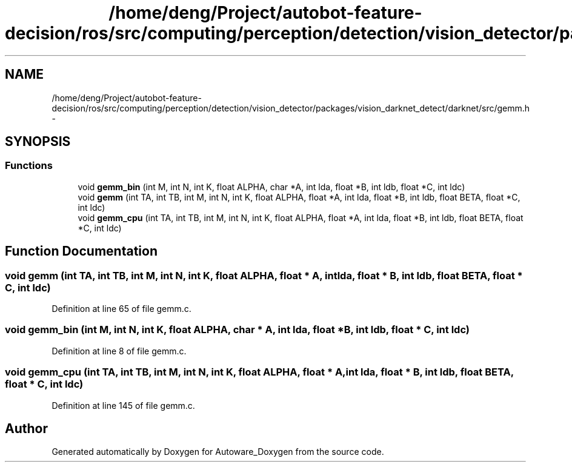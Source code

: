 .TH "/home/deng/Project/autobot-feature-decision/ros/src/computing/perception/detection/vision_detector/packages/vision_darknet_detect/darknet/src/gemm.h" 3 "Fri May 22 2020" "Autoware_Doxygen" \" -*- nroff -*-
.ad l
.nh
.SH NAME
/home/deng/Project/autobot-feature-decision/ros/src/computing/perception/detection/vision_detector/packages/vision_darknet_detect/darknet/src/gemm.h \- 
.SH SYNOPSIS
.br
.PP
.SS "Functions"

.in +1c
.ti -1c
.RI "void \fBgemm_bin\fP (int M, int N, int K, float ALPHA, char *A, int lda, float *B, int ldb, float *C, int ldc)"
.br
.ti -1c
.RI "void \fBgemm\fP (int TA, int TB, int M, int N, int K, float ALPHA, float *A, int lda, float *B, int ldb, float BETA, float *C, int ldc)"
.br
.ti -1c
.RI "void \fBgemm_cpu\fP (int TA, int TB, int M, int N, int K, float ALPHA, float *A, int lda, float *B, int ldb, float BETA, float *C, int ldc)"
.br
.in -1c
.SH "Function Documentation"
.PP 
.SS "void gemm (int TA, int TB, int M, int N, int K, float ALPHA, float * A, int lda, float * B, int ldb, float BETA, float * C, int ldc)"

.PP
Definition at line 65 of file gemm\&.c\&.
.SS "void gemm_bin (int M, int N, int K, float ALPHA, char * A, int lda, float * B, int ldb, float * C, int ldc)"

.PP
Definition at line 8 of file gemm\&.c\&.
.SS "void gemm_cpu (int TA, int TB, int M, int N, int K, float ALPHA, float * A, int lda, float * B, int ldb, float BETA, float * C, int ldc)"

.PP
Definition at line 145 of file gemm\&.c\&.
.SH "Author"
.PP 
Generated automatically by Doxygen for Autoware_Doxygen from the source code\&.
